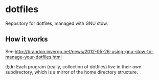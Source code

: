 * dotfiles

Repository for dotfiles, managed with GNU stow.

** How it works

See
http://brandon.invergo.net/news/2012-05-26-using-gnu-stow-to-manage-your-dotfiles.html

tl;dr: Each program (really, collection of dotfiles) live in their own
subdirectory, which is a mirror of the home directory structure.
